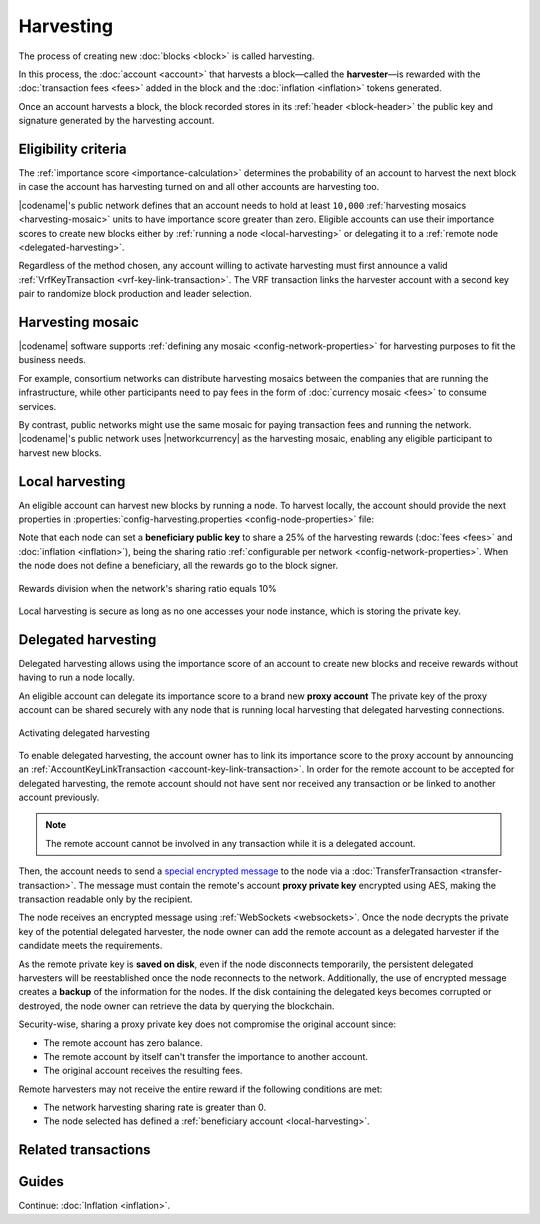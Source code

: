##########
Harvesting
##########

The process of creating new :doc:`blocks <block>` is called harvesting.

In this process, the :doc:`account <account>` that harvests a block—called the **harvester**—is rewarded with the :doc:`transaction fees <fees>` added in the block and the :doc:`inflation <inflation>` tokens generated.

Once an account harvests a block, the block recorded stores in its :ref:`header <block-header>` the public key and signature generated by the harvesting account.

********************
Eligibility criteria
********************

The :ref:`importance score <importance-calculation>` determines the probability of an account to harvest the next block in case the account has harvesting turned on and all other accounts are harvesting too.

|codename|'s public network defines that an account needs to hold at least ``10,000`` :ref:`harvesting mosaics <harvesting-mosaic>` units to have importance score greater than zero.
Eligible accounts can use their importance scores to create new blocks either by :ref:`running a node <local-harvesting>` or delegating it to a :ref:`remote node <delegated-harvesting>`.

Regardless of the method chosen, any account willing to activate harvesting must first announce a valid :ref:`VrfKeyTransaction <vrf-key-link-transaction>`.
The VRF transaction links the harvester account with a second key pair to randomize block production and leader selection.

.. _harvesting-mosaic:

*****************
Harvesting mosaic
*****************

|codename| software supports :ref:`defining any mosaic <config-network-properties>` for harvesting purposes to fit the business needs.

For example, consortium networks can distribute harvesting mosaics between the companies that are running the infrastructure, while other participants need to pay fees in the form of :doc:`currency mosaic <fees>` to consume services.

By contrast, public networks might use the same mosaic for paying transaction fees and running the network.
|codename|'s public network uses |networkcurrency| as the harvesting mosaic, enabling any eligible participant to harvest new blocks.

.. _local-harvesting:

****************
Local harvesting
****************

An eligible account can harvest new blocks by running a node.
To harvest locally, the account should provide the next properties in :properties:`config-harvesting.properties <config-node-properties>` file:

.. csv-table::
    :header: "Property", "Type", "Description", "Default"
    :delim: ;

    harvesterPrivateKey; string; The harvester account private key. This account needs to hold at least ``10,000`` :ref:`harvesting mosaics <harvesting-mosaic>` units to have importance score greater than zero in the public network.;
    harvesterSigningPrivateKey; string; The VRF private key linked with the account.
    enableAutoHarvesting; bool; Set to true if delegated harvesting is enabled.; false
    maxUnlockedAccounts; uint32_t; Maximum number of delegated harvesting accounts.; 5
    delegatePrioritizationPolicy; harvesting::DelegatePrioritizationPolicy; Delegate harvester prioritization policy used to keep accounts once the node stores ``maxUnlockedAccounts``. Possible values are "Importance" or "Age".; Importance
    beneficiaryPublicKey; string; Public key of the account receiving part of the harvested fee.; 0000000000000000000000000000000000000000000000000000000000000000

Note that each node can set a **beneficiary public key** to share a 25% of the harvesting rewards (:doc:`fees <fees>` and :doc:`inflation <inflation>`), being the sharing ratio :ref:`configurable per network <config-network-properties>`.
When the node does not define a beneficiary, all the rewards go to the block signer.

.. figure:: ../resources/images/diagrams/beneficiary.png
    :align: center
    :width: 300px

    Rewards division when the network's sharing ratio equals 10%

Local harvesting is secure as long as no one accesses your node instance, which is storing the private key.

.. _delegated-harvesting:

********************
Delegated harvesting
********************

Delegated harvesting allows using the importance score of an account to create new blocks and receive rewards without having to run a node locally.

An eligible account can delegate its importance score to a brand new **proxy account**
The private key of the proxy account can be shared securely with any node that is running local harvesting that delegated harvesting connections.

.. figure:: ../resources/images/diagrams/delegated-harvesting.png
    :align: center
    :width: 400px

    Activating delegated harvesting

To enable delegated harvesting, the account owner has to link its importance score to the proxy account by announcing an :ref:`AccountKeyLinkTransaction <account-key-link-transaction>`.
In order for the remote account to be accepted for delegated harvesting, the remote account should not have sent nor received any transaction or be linked to another account previously.

.. note:: The remote account cannot be involved in any transaction while it is a delegated account.

Then, the account needs to send a `special encrypted message <https://github.com/nemtech/NIP/blob/master/NIPs/nip-0009.md>`_ to the node via a :doc:`TransferTransaction <transfer-transaction>`.
The message must contain the remote's account **proxy private key**  encrypted using AES, making the transaction readable only by the recipient.

The node receives an encrypted message using :ref:`WebSockets <websockets>`.
Once the node decrypts the private key of the potential delegated harvester, the node owner can add the remote account as a delegated harvester if the candidate meets the requirements.

As the remote private key is **saved on disk**, even if the node disconnects temporarily, the persistent delegated harvesters will be reestablished once the node reconnects to the network.
Additionally, the use of encrypted message creates a **backup** of the information for the nodes.
If the disk containing the delegated keys becomes corrupted or destroyed, the node owner can retrieve the data by querying the blockchain.

Security-wise, sharing a proxy private key does not compromise the original account since:

* The remote account has zero balance.
* The remote account by itself can't transfer the importance to another account.
* The original account receives the resulting fees.

Remote harvesters may not receive the entire reward if the following conditions are met:

*  The network harvesting sharing rate is greater than 0.
*  The node selected has defined a :ref:`beneficiary account <local-harvesting>`.

.. csv-table:: Comparison between local and delegated harvesting
    :header: "", "Local harvesting", "Delegated harvesting"
    :delim: ;

    **Configuration** ; Setup a catapult-server node.; Activate remote harvesting.
    **Cost** ; The node maintenance (electricity, cost VPN) + VrfKeyTransaction announcement fees.; VrfKeyTransaction + AccountKeyLinkTransaction + TransferTransaction announcement fees.
    **Security**; The node stores the private key.;  A proxy private key is shared with a node.
    **Reward**; Total reward. The node owner can share part of the reward with a beneficiary account.; Total reward - node's beneficiary share.

********************
Related transactions
********************

.. csv-table::
    :header:  "Id",  "Type", "Description"
    :widths: 20 30 50
    :delim: ;
    
    0x414C; :ref:`AccountKeyLinkTransaction <account-key-link-transaction>`; Delegate the account importance to a proxy account. Required for all accounts willing to activate delegated harvesting.
    0x4243; :ref:`VrfKeyLinkTransaction <vrf-key-link-transaction>`; Link an account with a VRF public key. Required for all harvesting eligible accounts.

******
Guides
******

.. postlist::
    :category: Harvesting
    :date: %A, %B %d, %Y
    :format: {title}
    :list-style: circle
    :excerpts:
    :sort:

Continue: :doc:`Inflation <inflation>`.
